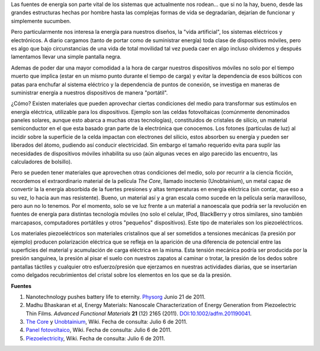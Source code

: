 .. title: Energía alternativa para dispositivos móviles
.. slug: energia-alternativa-para-dispositivos
.. date: 2011-07-07 02:08:00
.. tags: materiales, piezoeléctricos, dispositivos móviles, energía
.. description:
.. category: tecnología
.. type: text
.. author: Edward Villegas-Pulgarin

Las fuentes de energía son parte vital de los sistemas que actualmente
nos rodean... que si no la hay, bueno, desde las grandes estructuras
hechas por hombre hasta las complejas formas de vida se degradarían,
dejarían de funcionar y simplemente sucumben.

Pero particularmente nos interesa la energía para nuestros diseños, la
"vida artificial", los sistemas eléctricos y electrónicos. A diario
cargamos (tanto de portar como de suministrar energía) toda clase de
dispositivos móviles, pero es algo que bajo circunstancias de una vida
de total movilidad tal vez pueda caer en algo incluso olvidemos
y después lamentamos llevar una simple pantalla negra.

.. TEASER_END

Ademas de poder dar una mayor comodidad a la hora de cargar nuestros
dispositivos móviles no solo por el tiempo muerto que implica (estar
en un mismo punto durante el tiempo de carga) y evitar la dependencia
de esos búlticos con patas para enchufar al sistema eléctrico y la
dependencia de puntos de conexión, se investiga en maneras de
suministrar energía a nuestros dispositivos de manera "portátil".

¿Cómo? Existen materiales que pueden aprovechar ciertas condiciones
del medio para transformar sus estímulos en energía eléctrica,
utilizable para los dispositivos. Ejemplo son las celdas fotovoltaicas
(comúnmente denominados paneles solares, aunque esto abarca a muchas
otras tecnologías), constituidos de cristales de silicio, un material
semiconductor en el que esta basado gran parte de la electrónica que
conocemos. Los fotones (partículas de luz) al incidir sobre la
superficie de la celda impactan con electrones del silicio, estos
absorben su energía y pueden ser liberados del átomo, pudiendo así
conducir electricidad. Sin embargo el tamaño requerido evita para
suplir las necesidades de dispositivos móviles inhabilita su uso (aún
algunas veces en algo parecido las encuentro, las calculadores de
bolsillo).


Pero se pueden tener materiales que aprovechen otras condiciones del
medio, solo por recurrir a la ciencia ficción, recordemos el
extraordinario material de la película *The Core*,  llamado inoctenio
(Unobtainium), un metal capaz de convertir la la energía absorbida de
la fuertes presiones y altas temperaturas en energía eléctrica (sin
contar, que eso a su vez, lo hacia aun mas resistente). Bueno, un
material así y a gran escala como sucede en la película sería
maravilloso, pero aun no lo tenemos. Por el momento, solo se ve luz
frente a un material a nanoescala que podría ser la revolución en
fuentes de energía para distintas tecnología móviles (no solo el
celular, IPod, BlackBerry y otros similares, sino también marcapasos,
computadores portátiles y otros "pequeños" dispositivos). Este tipo de
materiales son los piezoeléctricos.

.. thumbnail:: /images/energia-alternativa-para-dispositivos/piezoelectrico-esquema-voltaje.gif
   :width: 200px
   :height: 200px
   :align: center
   :alt: Esquema de piezoeléctrico.

   La deformación del piezoeléctrico produce una diferencia de potencial (voltaje).

Los materiales piezoeléctricos son materiales cristalinos
que al ser sometidos a tensiones mecánicas (la presión por ejemplo)
producen polarización eléctrica que se refleja en la aparición de una
diferencia de potencial entre las superficies del material y
acumulación de carga eléctrica en la misma. Esta tensión mecánica
podría ser producida por la presión sanguínea, la presión al pisar el
suelo con nuestros zapatos al caminar o trotar, la presión de los
dedos sobre pantallas táctiles y cualquier otro esfuerzo/presión
que ejerzamos en nuestras actividades diarias, que se insertarían como
delgados recubrimientos del cristal sobre los elementos en los que se
da la presión.

**Fuentes**

1. Nanotechnology pushes battery life to eternity. `Physorg <http://www.physorg.com/news/2011-06-nanotechnology-battery-life-eternity.html>`__ Junio 21 de 2011.

2. Madhu Bhaskaran et al, Energy Materials: Nanoscale Characterization of Energy Generation from Piezoelectric Thin Films. \ *Advanced Functional Materials* **21** (12) 2165 (2011). `DOI:10.1002/adfm.201190041 <http://onlinelibrary.wiley.com/doi/10.1002/adfm.201190041/abstract>`__.

3. `The Core <http://en.wikipedia.org/wiki/The_Core>`__ y `Unobtainium <http://en.wikipedia.org/wiki/Unobtainium>`__, Wiki. Fecha de consulta: Julio 6 de 2011.

4. `Panel fotovoltaico <http://es.wikipedia.org/wiki/Panel_fotovoltaico>`__, Wiki. Fecha de consulta: Julio 6 de 2011.

5. `Piezoelectricity <http://en.wikipedia.org/wiki/Piezoelectricity>`__, Wiki. Fecha de consulta: Julio 6 de 2011.

